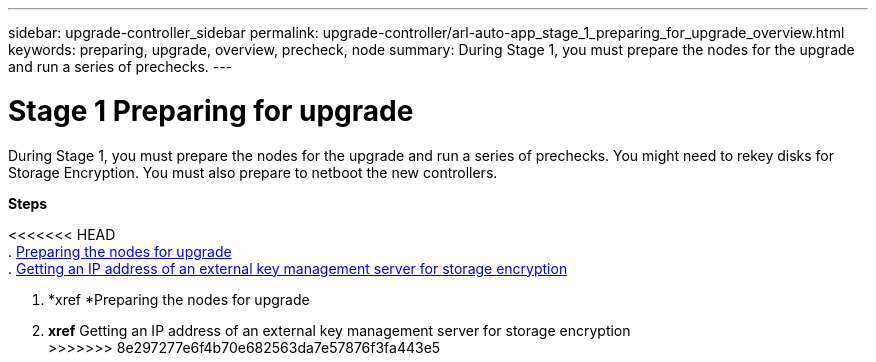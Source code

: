 ---
sidebar: upgrade-controller_sidebar
permalink: upgrade-controller/arl-auto-app_stage_1_preparing_for_upgrade_overview.html
keywords: preparing, upgrade, overview, precheck, node
summary: During Stage 1, you must prepare the nodes for the upgrade and run a series of prechecks.
---

= Stage 1 Preparing for upgrade
:hardbreaks:
:nofooter:
:icons: font
:linkattrs:
:imagesdir: ./media/

//
// This file was created with NDAC Version 2.0 (August 17, 2020)
//
// 2020-12-02 14:33:53.835501
//

[.lead]
During Stage 1, you must prepare the nodes for the upgrade and run a series of prechecks. You might need to rekey disks for Storage Encryption. You must also prepare to netboot the new controllers.

*Steps*

<<<<<<< HEAD
. link:arl-auto-app_preparing_the_nodes_for_upgrade.html[Preparing the nodes for upgrade]
. link:arl-auto-app_getting_an_ip_address_of_an_external_key_management_server_for_storage_encryption.html[Getting an IP address of an external key management server for storage encryption]
=======
. *xref *Preparing the nodes for upgrade
. *xref* Getting an IP address of an external key management server for storage encryption
>>>>>>> 8e297277e6f4b70e682563da7e57876f3fa443e5
